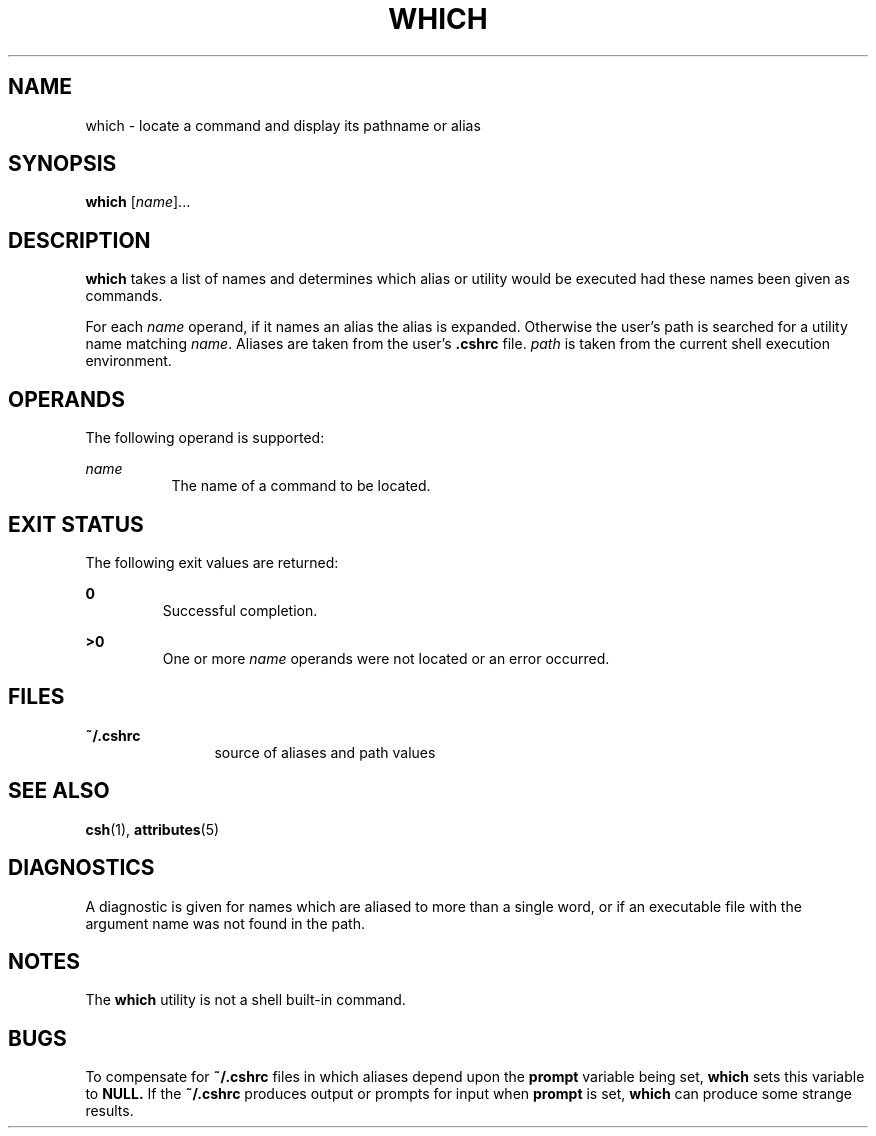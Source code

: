 '\" te
.\" Copyright (c) 2005, Sun Microsystems, Inc.
.\" The contents of this file are subject to the terms of the Common Development and Distribution License (the "License").  You may not use this file except in compliance with the License.
.\" You can obtain a copy of the license at usr/src/OPENSOLARIS.LICENSE or http://www.opensolaris.org/os/licensing.  See the License for the specific language governing permissions and limitations under the License.
.\" When distributing Covered Code, include this CDDL HEADER in each file and include the License file at usr/src/OPENSOLARIS.LICENSE.  If applicable, add the following below this CDDL HEADER, with the fields enclosed by brackets "[]" replaced with your own identifying information: Portions Copyright [yyyy] [name of copyright owner]
.TH WHICH 1 "Mar 30, 2005"
.SH NAME
which \- locate a command and display its pathname or alias
.SH SYNOPSIS
.LP
.nf
\fBwhich\fR [\fIname\fR]...
.fi

.SH DESCRIPTION
.sp
.LP
\fBwhich\fR takes a list of names and determines which alias or utility would
be executed had these names been given as commands.
.sp
.LP
For each \fIname\fR operand, if it names an alias the alias is expanded.
Otherwise the user's path is searched for a utility name matching \fIname\fR.
Aliases are taken from the user's \fB\&.cshrc\fR file. \fIpath\fR is taken from
the current shell   execution environment.
.SH OPERANDS
.sp
.LP
The following operand is supported:
.sp
.ne 2
.na
\fB\fIname\fR\fR
.ad
.RS 8n
The name of a command to be located.
.RE

.SH EXIT STATUS
.sp
.LP
The following exit values are returned:
.sp
.ne 2
.na
\fB\fB0\fR \fR
.ad
.RS 7n
Successful completion.
.RE

.sp
.ne 2
.na
\fB\fB>0\fR \fR
.ad
.RS 7n
One or more \fIname\fR operands were not located or an error occurred.
.RE

.SH FILES
.sp
.ne 2
.na
\fB\fB~/.cshrc\fR\fR
.ad
.RS 12n
source of aliases and path values
.RE

.SH SEE ALSO
.sp
.LP
\fBcsh\fR(1), \fBattributes\fR(5)
.SH DIAGNOSTICS
.sp
.LP
A diagnostic is given for names which are aliased to more than a single word,
or if an executable file with the argument name was not found in the path.
.SH NOTES
.sp
.LP
The \fBwhich\fR utility is not a shell built-in command.
.SH BUGS
.sp
.LP
To compensate for \fB~/.cshrc\fR files in which aliases depend upon the
\fBprompt\fR variable being set, \fBwhich\fR sets this variable to \fBNULL.\fR
If the \fB~/.cshrc\fR produces output or prompts for input when \fBprompt\fR is
set, \fBwhich\fR can produce some strange results.
